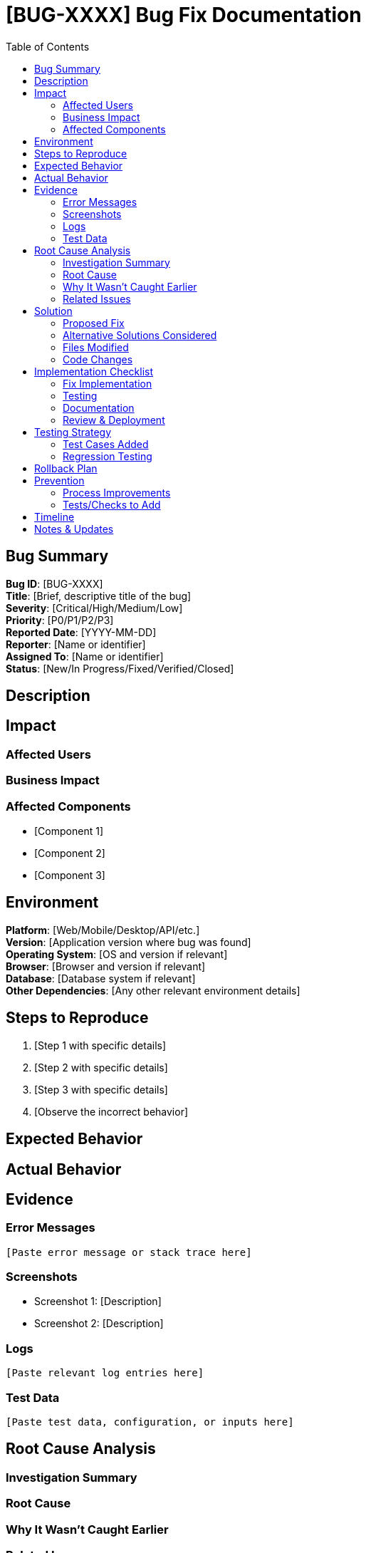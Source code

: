 = {bugId} Bug Fix Documentation
:bugId: [BUG-XXXX]
:toc: left
:icons: font

== Bug Summary

*Bug ID*: [BUG-XXXX] +
*Title*: [Brief, descriptive title of the bug] +
*Severity*: [Critical/High/Medium/Low] +
*Priority*: [P0/P1/P2/P3] +
*Reported Date*: [YYYY-MM-DD] +
*Reporter*: [Name or identifier] +
*Assigned To*: [Name or identifier] +
*Status*: [New/In Progress/Fixed/Verified/Closed]

== Description

[Detailed description of the bug. What is happening that shouldn't be happening? Or what isn't happening that should be?]

== Impact

=== Affected Users
[Who is affected by this bug? All users, specific user groups, only in certain conditions?]

=== Business Impact
[How does this bug affect the business? Revenue loss, customer satisfaction, security risk, etc.]

=== Affected Components
[List the components, modules, or features affected by this bug:]

* [Component 1]
* [Component 2]
* [Component 3]

== Environment

*Platform*: [Web/Mobile/Desktop/API/etc.] +
*Version*: [Application version where bug was found] +
*Operating System*: [OS and version if relevant] +
*Browser*: [Browser and version if relevant] +
*Database*: [Database system if relevant] +
*Other Dependencies*: [Any other relevant environment details]

== Steps to Reproduce

[Provide clear, step-by-step instructions to reproduce the bug:]

. [Step 1 with specific details]
. [Step 2 with specific details]
. [Step 3 with specific details]
. [Observe the incorrect behavior]

== Expected Behavior

[Describe what SHOULD happen when following the reproduction steps]

== Actual Behavior

[Describe what ACTUALLY happens when following the reproduction steps]

== Evidence

=== Error Messages
[Copy exact error messages, stack traces, or error codes:]

[source]
----
[Paste error message or stack trace here]
----

=== Screenshots
[Link to or embed screenshots showing the issue]

* Screenshot 1: [Description]
* Screenshot 2: [Description]

=== Logs
[Relevant log entries:]

[source]
----
[Paste relevant log entries here]
----

=== Test Data
[Sample data used to reproduce the issue:]

[source]
----
[Paste test data, configuration, or inputs here]
----

== Root Cause Analysis

=== Investigation Summary
[Describe the investigation process and findings]

=== Root Cause
[What is the underlying cause of the bug? Be specific about the code, configuration, or logic that causes the issue]

=== Why It Wasn't Caught Earlier
[Explain why this bug slipped through - missing test case, edge case not considered, etc.]

=== Related Issues
[Link to any related bugs or issues:]

* [BUG-YYYY]: [Brief description]
* [BUG-ZZZZ]: [Brief description]

== Solution

=== Proposed Fix
[Describe the solution at a high level. What changes will be made to fix the bug?]

=== Alternative Solutions Considered
[List other approaches that were considered and why they weren't chosen:]

. *Alternative 1*: [Description]
** *Pros*: [Advantages]
** *Cons*: [Disadvantages]
** *Decision*: [Why not chosen]

. *Alternative 2*: [Description]
** *Pros*: [Advantages]
** *Cons*: [Disadvantages]
** *Decision*: [Why not chosen]

=== Files Modified
[List all files that will be changed:]

* `[path/to/file1.ext]`: [Description of changes]
* `[path/to/file2.ext]`: [Description of changes]
* `[path/to/file3.ext]`: [Description of changes]

=== Code Changes
[Provide key code snippets or pseudocode showing the fix:]

*Before:*
[source]
----
[Code before fix]
----

*After:*
[source]
----
[Code after fix]
----

== Implementation Checklist

=== Fix Implementation
[%interactive]
. [ ] Create bugfix branch
. [ ] Implement the fix
. [ ] Add/update unit tests
. [ ] Add regression tests
. [ ] Test fix locally
. [ ] Verify no new issues introduced

=== Testing
[%interactive]
. [ ] Unit tests pass
. [ ] Integration tests pass
. [ ] Manual testing completed
. [ ] Tested in multiple environments
. [ ] Verified edge cases
. [ ] Performance testing (if relevant)
. [ ] Security testing (if relevant)

=== Documentation
[%interactive]
. [ ] Update code comments
. [ ] Update technical documentation
. [ ] Update user documentation (if needed)
. [ ] Document breaking changes (if any)

=== Review & Deployment
[%interactive]
. [ ] Code review completed
. [ ] QA testing completed
. [ ] Deploy to staging environment
. [ ] Verify fix in staging
. [ ] Deploy to production
. [ ] Monitor for issues
. [ ] Close bug ticket

== Testing Strategy

=== Test Cases Added
[List new test cases added to prevent regression:]

. *Test Case 1*: [Description]
** *Input*: [Test input]
** *Expected Output*: [Expected result]

. *Test Case 2*: [Description]
** *Input*: [Test input]
** *Expected Output*: [Expected result]

=== Regression Testing
[Areas that need regression testing to ensure fix doesn't break other functionality]

* [Area 1]
* [Area 2]
* [Area 3]

== Rollback Plan

[If the fix causes issues in production, how to rollback:]

. [Step 1 to rollback]
. [Step 2 to rollback]
. [Step 3 to rollback]

== Prevention

=== Process Improvements
[What can be done to prevent similar bugs in the future?]

* [Improvement 1]
* [Improvement 2]
* [Improvement 3]

=== Tests/Checks to Add
[What automated tests or checks should be added?]

* [Test/Check 1]
* [Test/Check 2]

== Timeline

*Reported*: [YYYY-MM-DD] +
*Investigation Started*: [YYYY-MM-DD] +
*Root Cause Found*: [YYYY-MM-DD] +
*Fix Implemented*: [YYYY-MM-DD] +
*Testing Completed*: [YYYY-MM-DD] +
*Deployed to Production*: [YYYY-MM-DD] +
*Verified*: [YYYY-MM-DD] +
*Closed*: [YYYY-MM-DD]

== Notes & Updates

[Log updates, decisions, and discoveries during the bugfix process:]

* *[Date]*: [Update or note]
* *[Date]*: [Update or note]
* *[Date]*: [Update or note]
